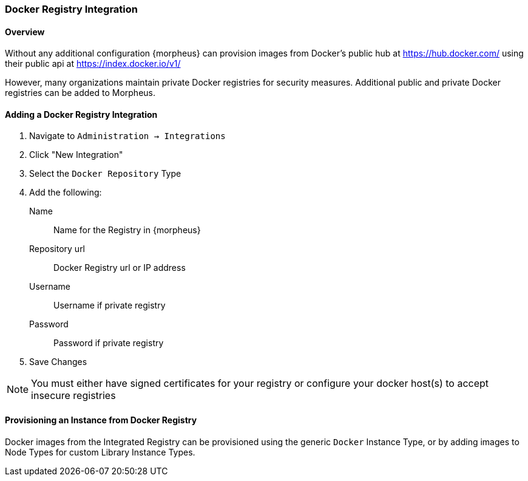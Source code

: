 === Docker Registry Integration

==== Overview

Without any additional configuration {morpheus} can provision images from Docker's public hub at https://hub.docker.com/ using their public api at https://index.docker.io/v1/

However, many organizations maintain private Docker registries for security measures. Additional public and private Docker registries can be added to Morpheus.

==== Adding a Docker Registry Integration

. Navigate to `Administration -> Integrations`
. Click "New Integration"
. Select the `Docker Repository` Type
. Add the following:
Name:: Name for the Registry in {morpheus}
Repository url:: Docker Registry url or IP address
Username:: Username if private registry
Password:: Password if private registry
. Save Changes

NOTE: You must either have signed certificates for your registry or configure your docker host(s) to accept insecure registries

==== Provisioning an Instance from Docker Registry

Docker images from the Integrated Registry can be provisioned using the generic `Docker` Instance Type, or by adding images to Node Types for custom Library Instance Types.

//add provisioning info and creating docker node types
